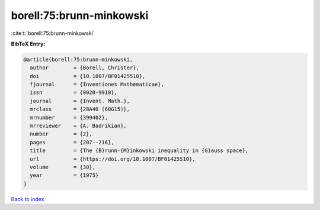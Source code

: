 borell:75:brunn-minkowski
=========================

:cite:t:`borell:75:brunn-minkowski`

**BibTeX Entry:**

.. code-block:: bibtex

   @article{borell:75:brunn-minkowski,
     author        = {Borell, Christer},
     doi           = {10.1007/BF01425510},
     fjournal      = {Inventiones Mathematicae},
     issn          = {0020-9910},
     journal       = {Invent. Math.},
     mrclass       = {28A40 (60G15)},
     mrnumber      = {399402},
     mrreviewer    = {A. Badrikian},
     number        = {2},
     pages         = {207--216},
     title         = {The {B}runn-{M}inkowski inequality in {G}auss space},
     url           = {https://doi.org/10.1007/BF01425510},
     volume        = {30},
     year          = {1975}
   }

`Back to index <../By-Cite-Keys.html>`_
